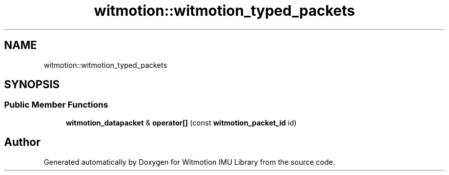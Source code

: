 .TH "witmotion::witmotion_typed_packets" 3 "Mon Feb 17 2025 17:07:52" "Version 1.2.28~dev_5c2e86d" "Witmotion IMU Library" \" -*- nroff -*-
.ad l
.nh
.SH NAME
witmotion::witmotion_typed_packets
.SH SYNOPSIS
.br
.PP
.SS "Public Member Functions"

.in +1c
.ti -1c
.RI "\fBwitmotion_datapacket\fP & \fBoperator[]\fP (const \fBwitmotion_packet_id\fP id)"
.br
.in -1c

.SH "Author"
.PP 
Generated automatically by Doxygen for Witmotion IMU Library from the source code\&.

